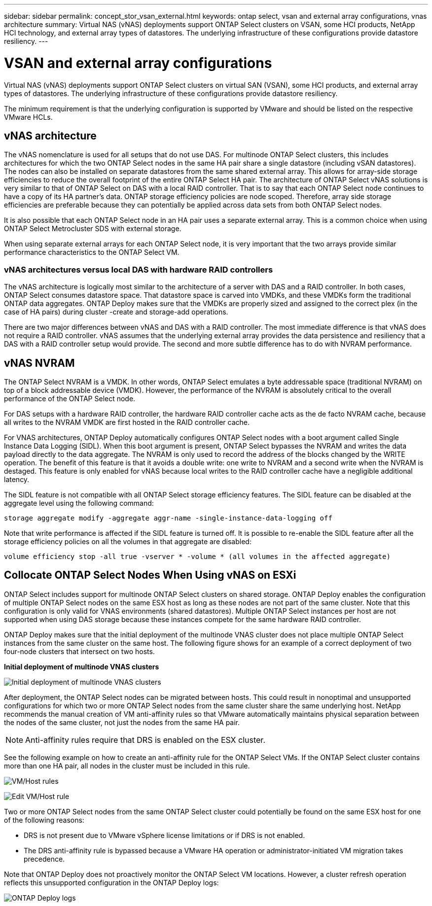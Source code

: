 ---
sidebar: sidebar
permalink: concept_stor_vsan_external.html
keywords: ontap select, vsan and external array configurations, vnas architecture
summary: Virtual NAS (vNAS) deployments support ONTAP Select clusters on VSAN, some HCI products, NetApp HCI technology, and external array types of datastores. The underlying infrastructure of these configurations provide datastore resiliency.
---

= VSAN and external array configurations
:hardbreaks:
:nofooter:
:icons: font
:linkattrs:
:imagesdir: ./media/

[.lead]
Virtual NAS (vNAS) deployments support ONTAP Select clusters on virtual SAN (VSAN), some HCI products, and external array types of datastores. The underlying infrastructure of these configurations provide datastore resiliency.

The minimum requirement is that the underlying configuration is supported by VMware and should be listed on the respective VMware HCLs.

== vNAS architecture

The vNAS nomenclature is used for all setups that do not use DAS. For multinode ONTAP Select clusters, this includes architectures for which the two ONTAP Select nodes in the same HA pair share a single datastore (including vSAN datastores). The nodes can also be installed on separate datastores from the same shared external array. This allows for array-side storage efficiencies to reduce the overall footprint of the entire ONTAP Select HA pair. The architecture of ONTAP Select vNAS solutions is very similar to that of ONTAP Select on DAS with a local RAID controller. That is to say that each ONTAP Select node continues to have a copy of its HA partner’s data. ONTAP storage efficiency policies are node scoped. Therefore, array side storage efficiencies are preferable because they can potentially be applied across data sets from both ONTAP Select nodes.

It is also possible that each ONTAP Select node in an HA pair uses a separate external array. This is a common choice when using ONTAP Select Metrocluster SDS with external storage.

When using separate external arrays for each ONTAP Select node, it is very important that the two arrays provide similar performance characteristics to the ONTAP Select VM.

=== vNAS architectures versus local DAS with hardware RAID controllers

The vNAS architecture is logically most similar to the architecture of a server with DAS and a RAID controller. In both cases, ONTAP Select consumes datastore space. That datastore space is carved into VMDKs, and these VMDKs form the traditional ONTAP data aggregates. ONTAP Deploy makes sure that the VMDKs are properly sized and assigned to the correct plex (in the case of HA pairs) during cluster -create and storage-add operations.

There are two major differences between vNAS and DAS with a RAID controller. The most immediate difference is that vNAS does not require a RAID controller. vNAS assumes that the underlying external array provides the data persistence and resiliency that a DAS with a RAID controller setup would provide. The second and more subtle difference has to do with NVRAM performance.

== vNAS NVRAM

The ONTAP Select NVRAM is a VMDK. In other words, ONTAP Select emulates a byte addressable space (traditional NVRAM) on top of a block addressable device (VMDK). However, the performance of the NVRAM is absolutely critical to the overall performance of the ONTAP Select node.

For DAS setups with a hardware RAID controller, the hardware RAID controller cache acts as the de facto NVRAM cache, because all writes to the NVRAM VMDK are first hosted in the RAID controller cache.

For VNAS architectures, ONTAP Deploy automatically configures ONTAP Select nodes with a boot argument called Single Instance Data Logging (SIDL). When this boot argument is present, ONTAP Select bypasses the NVRAM and writes the data payload directly to the data aggregate. The NVRAM is only used to record the address of the blocks changed by the WRITE operation. The benefit of this feature is that it avoids a double write: one write to NVRAM and a second write when the NVRAM is destaged. This feature is only enabled for vNAS because local writes to the RAID controller cache have a negligible additional latency.

The SIDL feature is not compatible with all ONTAP Select storage efficiency features. The SIDL feature can be disabled at the aggregate level using the following command:

----
storage aggregate modify -aggregate aggr-name -single-instance-data-logging off
----

Note that write performance is affected if the SIDL feature is turned off. It is possible to re-enable the SIDL feature after all the storage efficiency policies on all the volumes in that aggregate are disabled:

----
volume efficiency stop -all true -vserver * -volume * (all volumes in the affected aggregate)
----

== Collocate ONTAP Select Nodes When Using vNAS on ESXi

ONTAP Select includes support for multinode ONTAP Select clusters on shared storage. ONTAP Deploy enables the configuration of multiple ONTAP Select nodes on the same ESX host as long as these nodes are not part of the same cluster. Note that this configuration is only valid for VNAS environments (shared datastores). Multiple ONTAP Select instances per host are not supported when using DAS storage because these instances compete for the same hardware RAID controller.

ONTAP Deploy makes sure that the initial deployment of the multinode VNAS cluster does not place multiple ONTAP Select instances from the same cluster on the same host. The following figure shows for an example of a correct deployment of two four-node clusters that intersect on two hosts.

*Initial deployment of multinode VNAS clusters*

image:ST_14.jpg[Initial deployment of multinode VNAS clusters]

After deployment, the ONTAP Select nodes can be migrated between hosts. This could result in nonoptimal and unsupported configurations for which two or more ONTAP Select nodes from the same cluster share the same underlying host. NetApp recommends the manual creation of VM anti-affinity rules so that VMware automatically maintains physical separation between the nodes of the same cluster, not just the nodes from the same HA pair.

[NOTE]
Anti-affinity rules require that DRS is enabled on the ESX cluster.

See the following example on how to create an anti-affinity rule for the ONTAP Select VMs. If the ONTAP Select cluster contains more than one HA pair, all nodes in the cluster must be included in this rule.

image:ST_15.jpg[VM/Host rules]

image:ST_16.jpg[Edit VM/Host rule]

Two or more ONTAP Select nodes from the same ONTAP Select cluster could potentially be found on the same ESX host for one of the following reasons:

* DRS is not present due to VMware vSphere license limitations or if DRS is not enabled.
* The DRS anti-affinity rule is bypassed because a VMware HA operation or administrator-initiated VM migration takes precedence.

Note that ONTAP Deploy does not proactively monitor the ONTAP Select VM locations. However, a cluster refresh operation reflects this unsupported configuration in the ONTAP Deploy logs:

image:ST_17.PNG[ONTAP Deploy logs]

// 2023-09-29, ONTAPDOC-1204
// 2024-01-04, GH issue #228